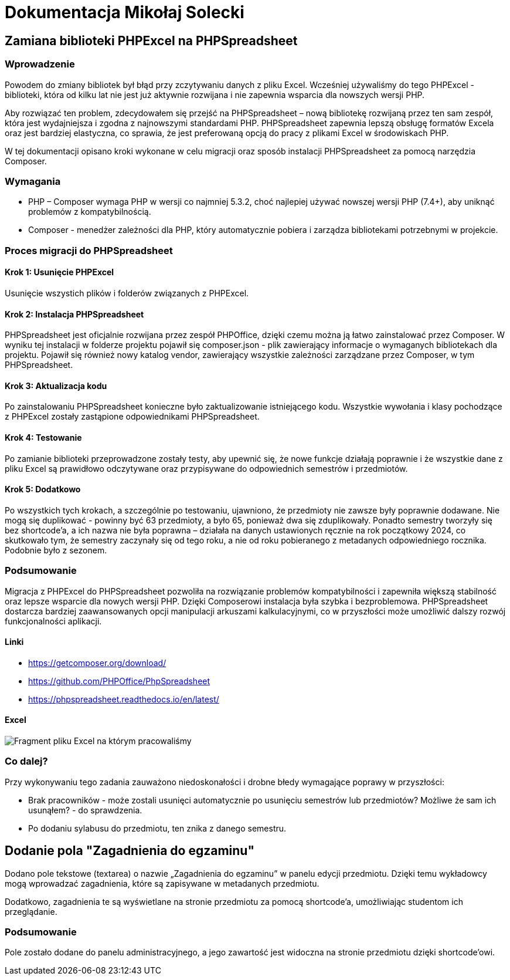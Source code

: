 = Dokumentacja Mikołaj Solecki

== Zamiana biblioteki PHPExcel na PHPSpreadsheet

=== Wprowadzenie
Powodem do zmiany bibliotek był błąd przy zczytywaniu danych z pliku Excel. Wcześniej używaliśmy do tego PHPExcel - biblioteki, która od kilku lat nie jest już aktywnie rozwijana i nie zapewnia wsparcia dla nowszych wersji PHP.

Aby rozwiązać ten problem, zdecydowałem się przejść na PHPSpreadsheet – nową bibliotekę rozwijaną przez ten sam zespół, która jest wydajniejsza i zgodna z najnowszymi standardami PHP. PHPSpreadsheet zapewnia lepszą obsługę formatów Excela oraz jest bardziej elastyczna, co sprawia, że jest preferowaną opcją do pracy z plikami Excel w środowiskach PHP.

W tej dokumentacji opisano kroki wykonane w celu migracji oraz sposób instalacji PHPSpreadsheet za pomocą narzędzia Composer.

=== Wymagania
* PHP – Composer wymaga PHP w wersji co najmniej 5.3.2, choć najlepiej używać nowszej wersji PHP (7.4+), aby uniknąć problemów z kompatybilnością.
* Composer - menedżer zależności dla PHP, który automatycznie pobiera i zarządza bibliotekami potrzebnymi w projekcie.

=== Proces migracji do PHPSpreadsheet

==== Krok 1: Usunięcie PHPExcel
Usunięcie wszystich plików i folderów związanych z PHPExcel.

==== Krok 2: Instalacja PHPSpreadsheet
PHPSpreadsheet jest oficjalnie rozwijana przez zespół PHPOffice, dzięki czemu można ją łatwo zainstalować przez Composer. W wyniku tej instalacji w folderze projektu pojawił się composer.json - plik zawierający informacje o wymaganych bibliotekach dla projektu. Pojawił się również nowy katalog vendor, zawierający wszystkie zależności zarządzane przez Composer, w tym PHPSpreadsheet.

==== Krok 3: Aktualizacja kodu
Po zainstalowaniu PHPSpreadsheet konieczne było zaktualizowanie istniejącego kodu. Wszystkie wywołania i klasy pochodzące z PHPExcel zostały zastąpione odpowiednikami PHPSpreadsheet.

==== Krok 4: Testowanie
Po zamianie biblioteki przeprowadzone zostały testy, aby upewnić się, że nowe funkcje działają poprawnie i że wszystkie dane z pliku Excel są prawidłowo odczytywane oraz przypisywane do odpowiednich semestrów i przedmiotów.

==== Krok 5: Dodatkowo
Po wszystkich tych krokach, a szczególnie po testowaniu, ujawniono, że przedmioty nie zawsze były poprawnie dodawane. Nie mogą się duplikować - powinny być 63 przedmioty, a było 65, ponieważ dwa się zduplikowały. Ponadto semestry tworzyły się bez shortcode'a, a ich nazwa nie była poprawna – działała na danych ustawionych ręcznie na rok początkowy 2024, co skutkowało tym, że semestry zaczynały się od tego roku, a nie od roku pobieranego z metadanych odpowiedniego rocznika. Podobnie było z sezonem.

=== Podsumowanie
Migracja z PHPExcel do PHPSpreadsheet pozwoliła na rozwiązanie problemów kompatybilności i zapewniła większą stabilność oraz lepsze wsparcie dla nowych wersji PHP. Dzięki Composerowi instalacja była szybka i bezproblemowa. PHPSpreadsheet dostarcza bardziej zaawansowanych opcji manipulacji arkuszami kalkulacyjnymi, co w przyszłości może umożliwić dalszy rozwój funkcjonalności aplikacji.

==== Linki
* https://getcomposer.org/download/
* https://github.com/PHPOffice/PhpSpreadsheet
* https://phpspreadsheet.readthedocs.io/en/latest/

==== Excel
image::Excel.jpg[Fragment pliku Excel na którym pracowaliśmy]

=== Co dalej?
Przy wykonywaniu tego zadania zauważono niedoskonałości i drobne błedy wymagające poprawy w przyszłości:

* Brak pracowników - może zostali usunięci automatycznie po usunięciu semestrów lub przedmiotów? Możliwe że sam ich usunąłem? - do sprawdzenia.

* Po dodaniu sylabusu do przedmiotu, ten znika z danego semestru.

== Dodanie pola "Zagadnienia do egzaminu"

Dodano pole tekstowe (textarea) o nazwie „Zagadnienia do egzaminu” w panelu edycji przedmiotu. Dzięki temu wykładowcy mogą wprowadzać zagadnienia, które są zapisywane w metadanych przedmiotu.

Dodatkowo, zagadnienia te są wyświetlane na stronie przedmiotu za pomocą shortcode'a, umożliwiając studentom ich przeglądanie.

=== Podsumowanie
Pole zostało dodane do panelu administracyjnego, a jego zawartość jest widoczna na stronie przedmiotu dzięki shortcode’owi.